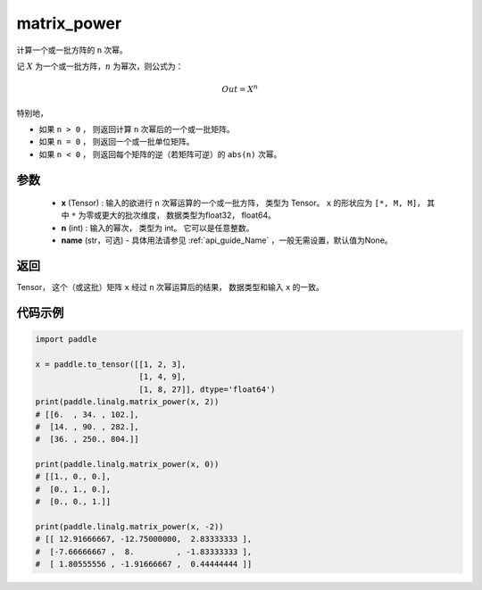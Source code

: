 .. _cn_api_linalg_matrix_power:

matrix_power
-------------------------------

.. py:function:: paddle.linalg.matrix_power(x, n, name=None)


计算一个或一批方阵的 ``n`` 次幂。

记 :math:`X` 为一个或一批方阵，:math:`n` 为幂次，则公式为：

.. math::
    Out = X ^ {n}

特别地，

- 如果 ``n > 0`` ， 则返回计算 ``n`` 次幂后的一个或一批矩阵。

- 如果 ``n = 0`` ， 则返回一个或一批单位矩阵。

- 如果 ``n < 0`` ， 则返回每个矩阵的逆（若矩阵可逆）的 ``abs(n)`` 次幂。

参数
:::::::::
    - **x** (Tensor) : 输入的欲进行 ``n`` 次幂运算的一个或一批方阵， 类型为 Tensor。 ``x`` 的形状应为 ``[*, M, M]``， 其中 ``*`` 为零或更大的批次维度， 数据类型为float32， float64。
    - **n** (int) : 输入的幂次， 类型为 int。 它可以是任意整数。
    - **name** (str，可选) - 具体用法请参见 :ref:`api_guide_Name` ，一般无需设置，默认值为None。

返回
::::::::::::

Tensor， 这个（或这批）矩阵 ``x`` 经过 ``n`` 次幂运算后的结果， 数据类型和输入 ``x`` 的一致。

代码示例
::::::::::

.. code-block:: python

    import paddle

    x = paddle.to_tensor([[1, 2, 3],
                          [1, 4, 9],
                          [1, 8, 27]], dtype='float64')
    print(paddle.linalg.matrix_power(x, 2))
    # [[6.  , 34. , 102.],
    #  [14. , 90. , 282.],
    #  [36. , 250., 804.]]

    print(paddle.linalg.matrix_power(x, 0))
    # [[1., 0., 0.],
    #  [0., 1., 0.],
    #  [0., 0., 1.]]

    print(paddle.linalg.matrix_power(x, -2))
    # [[ 12.91666667, -12.75000000,  2.83333333 ],
    #  [-7.66666667 ,  8.         , -1.83333333 ],
    #  [ 1.80555556 , -1.91666667 ,  0.44444444 ]]
